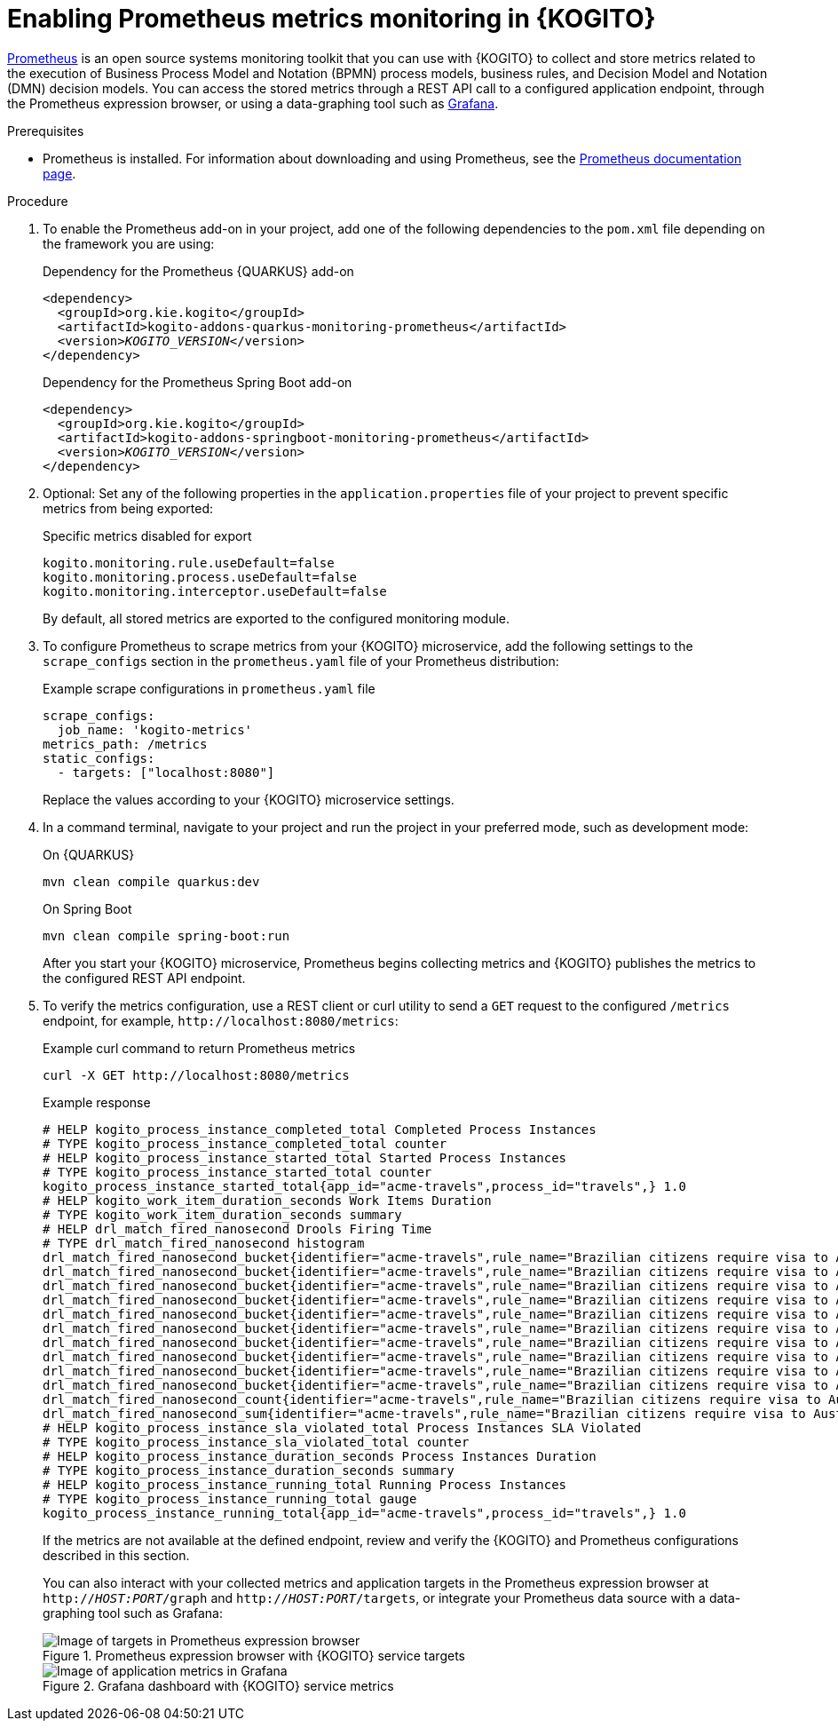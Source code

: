 [id="proc-kogito-prometheus-metrics-monitoring_{context}"]
= Enabling Prometheus metrics monitoring in {KOGITO}

[role="_abstract"]
https://prometheus.io/[Prometheus] is an open source systems monitoring toolkit that you can use with {KOGITO} to collect and store metrics related to the execution of Business Process Model and Notation (BPMN) process models, business rules, and Decision Model and Notation (DMN) decision models. You can access the stored metrics through a REST API call to a configured application endpoint, through the Prometheus expression browser, or using a data-graphing tool such as https://grafana.com/[Grafana].

.Prerequisites
* Prometheus is installed. For information about downloading and using Prometheus, see the https://prometheus.io/docs/introduction/overview/[Prometheus documentation page].

.Procedure
. To enable the Prometheus add-on in your project, add one of the following dependencies to the `pom.xml` file depending on the framework you are using:
+
--
.Dependency for the Prometheus {QUARKUS} add-on
[source,xml,subs="+quotes"]
----
<dependency>
  <groupId>org.kie.kogito</groupId>
  <artifactId>kogito-addons-quarkus-monitoring-prometheus</artifactId>
  <version>__KOGITO_VERSION__</version>
</dependency>
----

.Dependency for the Prometheus Spring Boot add-on
[source,xml,subs="+quotes"]
----
<dependency>
  <groupId>org.kie.kogito</groupId>
  <artifactId>kogito-addons-springboot-monitoring-prometheus</artifactId>
  <version>__KOGITO_VERSION__</version>
</dependency>
----
--

. Optional: Set any of the following properties in the `application.properties` file of your project to prevent specific metrics from being exported:
+
--
.Specific metrics disabled for export
[source]
----
kogito.monitoring.rule.useDefault=false
kogito.monitoring.process.useDefault=false
kogito.monitoring.interceptor.useDefault=false
----

By default, all stored metrics are exported to the configured monitoring module.
--

. To configure Prometheus to scrape metrics from your {KOGITO} microservice, add the following settings to the `scrape_configs` section in the `prometheus.yaml` file of your Prometheus distribution:
+
--
.Example scrape configurations in `prometheus.yaml` file
[source,yaml,subs="+quotes"]
----
scrape_configs:
  job_name: 'kogito-metrics'
metrics_path: /metrics
static_configs:
  - targets: ["localhost:8080"]
----

Replace the values according to your {KOGITO} microservice settings.
--
. In a command terminal, navigate to your project and run the project in your preferred mode, such as development mode:
+
--
.On {QUARKUS}
[source]
----
mvn clean compile quarkus:dev
----

.On Spring Boot
[source]
----
mvn clean compile spring-boot:run
----

After you start your {KOGITO} microservice, Prometheus begins collecting metrics and {KOGITO} publishes the metrics to the configured REST API endpoint.
--
. To verify the metrics configuration, use a REST client or curl utility to send a `GET` request to the configured `/metrics` endpoint, for example, `\http://localhost:8080/metrics`:
+
--
.Example curl command to return Prometheus metrics
[source]
----
curl -X GET http://localhost:8080/metrics
----

.Example response
[source]
----
# HELP kogito_process_instance_completed_total Completed Process Instances
# TYPE kogito_process_instance_completed_total counter
# HELP kogito_process_instance_started_total Started Process Instances
# TYPE kogito_process_instance_started_total counter
kogito_process_instance_started_total{app_id="acme-travels",process_id="travels",} 1.0
# HELP kogito_work_item_duration_seconds Work Items Duration
# TYPE kogito_work_item_duration_seconds summary
# HELP drl_match_fired_nanosecond Drools Firing Time
# TYPE drl_match_fired_nanosecond histogram
drl_match_fired_nanosecond_bucket{identifier="acme-travels",rule_name="Brazilian citizens require visa to Australia",le="1000000.0",} 1.0
drl_match_fired_nanosecond_bucket{identifier="acme-travels",rule_name="Brazilian citizens require visa to Australia",le="2000000.0",} 1.0
drl_match_fired_nanosecond_bucket{identifier="acme-travels",rule_name="Brazilian citizens require visa to Australia",le="3000000.0",} 1.0
drl_match_fired_nanosecond_bucket{identifier="acme-travels",rule_name="Brazilian citizens require visa to Australia",le="4000000.0",} 1.0
drl_match_fired_nanosecond_bucket{identifier="acme-travels",rule_name="Brazilian citizens require visa to Australia",le="5000000.0",} 1.0
drl_match_fired_nanosecond_bucket{identifier="acme-travels",rule_name="Brazilian citizens require visa to Australia",le="6000000.0",} 1.0
drl_match_fired_nanosecond_bucket{identifier="acme-travels",rule_name="Brazilian citizens require visa to Australia",le="7000000.0",} 1.0
drl_match_fired_nanosecond_bucket{identifier="acme-travels",rule_name="Brazilian citizens require visa to Australia",le="8000000.0",} 1.0
drl_match_fired_nanosecond_bucket{identifier="acme-travels",rule_name="Brazilian citizens require visa to Australia",le="9000000.0",} 1.0
drl_match_fired_nanosecond_bucket{identifier="acme-travels",rule_name="Brazilian citizens require visa to Australia",le="+Inf",} 1.0
drl_match_fired_nanosecond_count{identifier="acme-travels",rule_name="Brazilian citizens require visa to Australia",} 1.0
drl_match_fired_nanosecond_sum{identifier="acme-travels",rule_name="Brazilian citizens require visa to Australia",} 789941.0
# HELP kogito_process_instance_sla_violated_total Process Instances SLA Violated
# TYPE kogito_process_instance_sla_violated_total counter
# HELP kogito_process_instance_duration_seconds Process Instances Duration
# TYPE kogito_process_instance_duration_seconds summary
# HELP kogito_process_instance_running_total Running Process Instances
# TYPE kogito_process_instance_running_total gauge
kogito_process_instance_running_total{app_id="acme-travels",process_id="travels",} 1.0
----

If the metrics are not available at the defined endpoint, review and verify the {KOGITO} and Prometheus configurations described in this section.

You can also interact with your collected metrics and application targets in the Prometheus expression browser at `http://__HOST:PORT__/graph` and `http://__HOST:PORT__/targets`, or integrate your Prometheus data source with a data-graphing tool such as Grafana:

.Prometheus expression browser with {KOGITO} service targets
image::KogitoMicroservices/prometheus-expression-browser-targets.png[Image of targets in Prometheus expression browser]

.Grafana dashboard with {KOGITO} service metrics
image::KogitoMicroservices/prometheus-grafana-data.png[Image of application metrics in Grafana]
--
